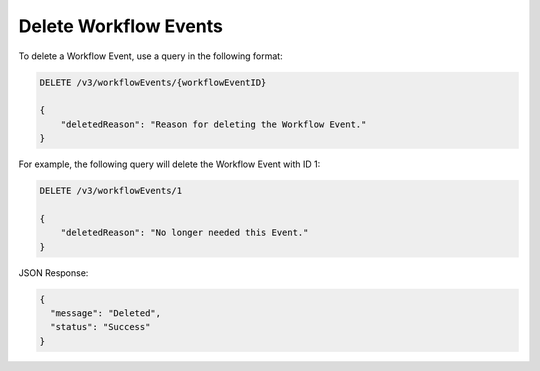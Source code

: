 Delete Workflow Events
----------------------

To delete a Workflow Event, use a query in the following format:

.. code::

    DELETE /v3/workflowEvents/{workflowEventID}

    {
        "deletedReason": "Reason for deleting the Workflow Event."
    }

For example, the following query will delete the Workflow Event with ID 1:

.. code::

    DELETE /v3/workflowEvents/1

    {
        "deletedReason": "No longer needed this Event."
    }

JSON Response:

.. code:: json

    {
      "message": "Deleted",
      "status": "Success"
    }